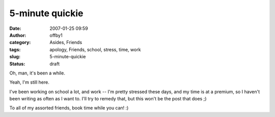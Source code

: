 5-minute quickie
################
:date: 2007-01-25 09:59
:author: offby1
:category: Asides, Friends
:tags: apology, Friends, school, stress, time, work
:slug: 5-minute-quickie
:status: draft

Oh, man, it's been a while.

Yeah, I'm still here.

I've been working on school a lot, and work -- I'm pretty stressed these
days, and my time is at a premium, so I haven't been writing as often as
I want to. I'll try to remedy that, but this won't be the post that does
;)

To all of my assorted friends, book time while you can! :)
